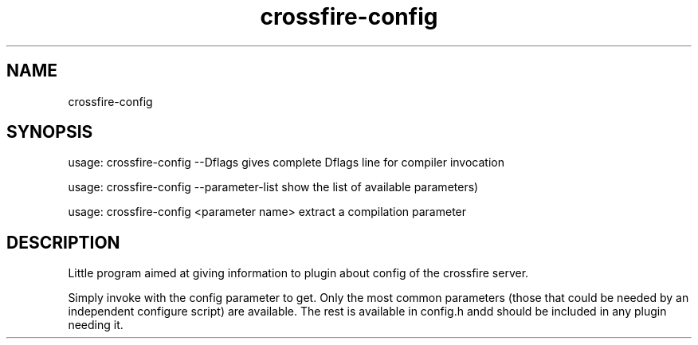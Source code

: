 .TH crossfire-config 6 "Feb 04 2004" "" "CrossFire Game Server Manual"

.SH NAME
crossfire-config

.SH SYNOPSIS
usage: crossfire-config --Dflags
gives complete Dflags line for compiler invocation

usage: crossfire-config --parameter-list
show the list of available parameters)

usage: crossfire-config <parameter name>
extract a compilation parameter

.SH DESCRIPTION
Little program aimed at giving information to plugin about config of the
crossfire server.

Simply invoke with the config parameter to get. Only the most common parameters
(those that could be needed by an independent configure script) are available.
The rest is available in config.h andd should be included in any plugin needing
it.
